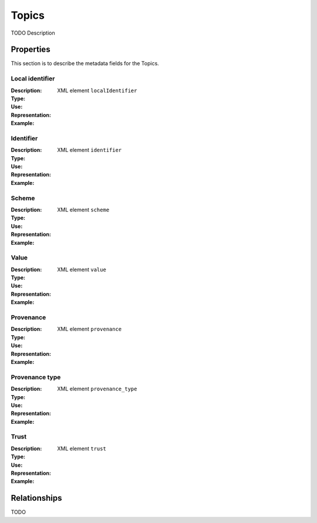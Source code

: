 Topics
######
TODO Description


Properties
==========
This section is to describe the metadata fields for the Topics.


Local identifier
----
:Description: 
:Type: 
:Use: 
:Representation: XML element ``localIdentifier``
:Example: 
.. code-block:: xml
   :linenos:

    <tag>...</tag>

Identifier
----
:Description: 
:Type: 
:Use: 
:Representation: XML element ``identifier``
:Example: 
.. code-block:: xml
   :linenos:

    <tag>...</tag>

Scheme
----
:Description: 
:Type: 
:Use: 
:Representation: XML element ``scheme``
:Example: 
.. code-block:: xml
   :linenos:

    <tag>...</tag>

Value
----
:Description: 
:Type: 
:Use: 
:Representation: XML element ``value``
:Example: 
.. code-block:: xml
   :linenos:

    <tag>...</tag>

Provenance
----
:Description: 
:Type: 
:Use: 
:Representation: XML element ``provenance``
:Example: 
.. code-block:: xml
   :linenos:

    <tag>...</tag>

Provenance type
----
:Description: 
:Type: 
:Use: 
:Representation: XML element ``provenance_type``
:Example: 
.. code-block:: xml
   :linenos:

    <tag>...</tag>

Trust
----
:Description: 
:Type: 
:Use: 
:Representation: XML element ``trust``
:Example: 
.. code-block:: xml
   :linenos:

    <tag>...</tag>



Relationships
=============
TODO